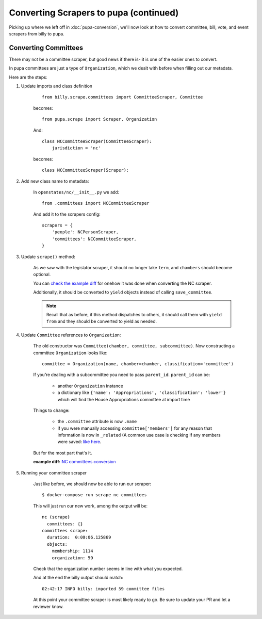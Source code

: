Converting Scrapers to pupa (continued)
=======================================

Picking up where we left off in :doc:`pupa-conversion`, we'll now look at how to convert committee, bill, vote, and event scrapers from billy to pupa.

Converting Committees
---------------------

There may not be a committee scraper, but good news if there is- it is one of the easier ones to convert.

In pupa committees are just a type of ``Organization``, which we dealt with before when filling out our metadata.

Here are the steps:

1) Update imports and class definition

    ::

        from billy.scrape.committees import CommitteeScraper, Committee

    becomes::

        from pupa.scrape import Scraper, Organization

    And:: 

        class NCCommitteeScraper(CommitteeScraper):
            jurisdiction = 'nc'

    becomes::

        class NCCommitteeScraper(Scraper):

2) Add new class name to metadata:

    In ``openstates/nc/__init__.py`` we add::

        from .committees import NCCommitteeScraper

    And add it to the scrapers config::

        scrapers = {
            'people': NCPersonScraper,
            'committees': NCCommitteeScraper,
        }

3) Update ``scrape()`` method:

    As we saw with the legislator scraper, it should no longer take ``term``, and ``chambers`` should become optional.

    You can `check the example diff <https://github.com/openstates/openstates/commit/2b7536bf3aa7ab94d417b24bb27db0a3aaf16bb5#diff-ef744b16368b99cdd23e4c1bd29bd76aR45>`_ for onehow it was done when converting the NC scraper.

    Additionally, it should be converted to ``yield`` objects instead of calling ``save_committee``.

    .. note:: Recall that as before, if this method dispatches to others, it should call them with ``yield from`` and they should be converted to
         yield as needed.

4) Update ``Committee`` references to ``Organization``:

    The old constructor was ``Committee(chamber, committee, subcommittee)``.  Now constructing a committee ``Organization`` looks like::

        committee = Organization(name, chamber=chamber, classification='committee')

    If you're dealing with a subcommittee you need to pass ``parent_id``.  ``parent_id`` can be:

        * another ``Organization`` instance
        * a dictionary like ``{'name': 'Appropriations', 'classification': 'lower'}`` which will find the House Appropriations committee at import time

        .. TODO: ^this is sort of a weird edge case, and could probably be handled a lot better in pupa

    Things to change:

        * the ``.committee`` attribute is now ``.name``
        * if you were manually accessing ``committee['members']`` for any reason that information is now in ``_related``  (A common use case is checking if any members were saved: `like here <https://github.com/openstates/openstates/commit/2b7536bf3aa7ab94d417b24bb27db0a3aaf16bb5#diff-ef744b16368b99cdd23e4c1bd29bd76aL58>`_.

    But for the most part that's it.

    **example diff:** `NC committees conversion <https://github.com/openstates/openstates/commit/2b7536bf3aa7ab94d417b24bb27db0a3aaf16bb5?w=1>`_

5) Running your committee scraper

    Just like before, we should now be able to run our scraper::

        $ docker-compose run scrape nc committees

    This will just run our new work, among the output will be::

        nc (scrape)
          committees: {}
        committees scrape:
          duration:  0:00:06.125869
          objects:
            membership: 1114
            organization: 59

    Check that the organization number seems in line with what you expected.

    And at the end the billy output should match::

        02:42:17 INFO billy: imported 59 committee files

    At this point your committee scraper is most likely ready to go.  Be sure to update your PR and let a reviewer know.
